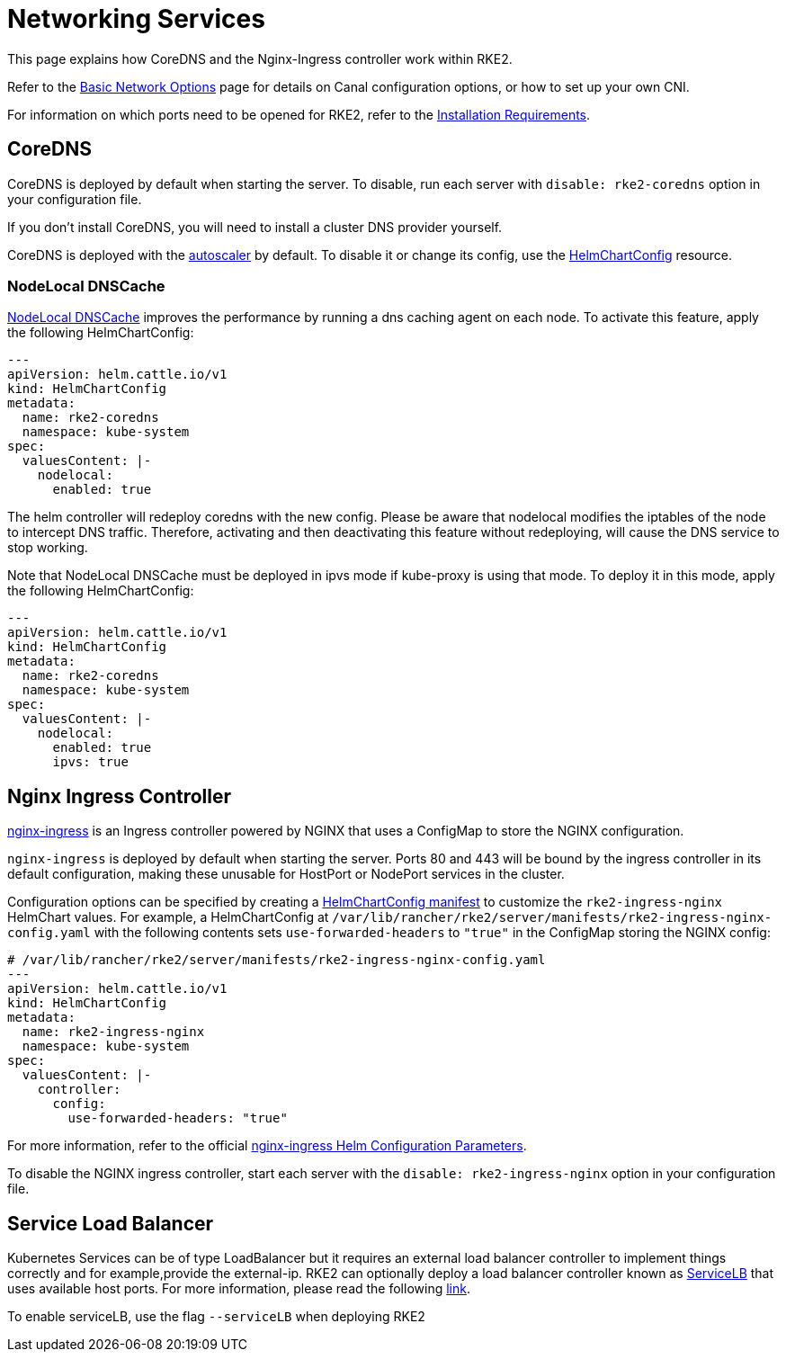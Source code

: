 = Networking Services

This page explains how CoreDNS and the Nginx-Ingress controller work within RKE2.

Refer to the xref:basic_network_options.adoc[Basic Network Options] page for details on Canal configuration options, or how to set up your own CNI.

For information on which ports need to be opened for RKE2, refer to the xref:../install/requirements.adoc[Installation Requirements].

== CoreDNS

CoreDNS is deployed by default when starting the server. To disable, run each server with `disable: rke2-coredns` option in your configuration file.

If you don't install CoreDNS, you will need to install a cluster DNS provider yourself.

CoreDNS is deployed with the https://github.com/kubernetes-incubator/cluster-proportional-autoscaler[autoscaler] by default. To disable it or change its config, use the link:../helm.adoc#customizing-packaged-components-with-helmchartconfig[HelmChartConfig] resource.

=== NodeLocal DNSCache

https://kubernetes.io/docs/tasks/administer-cluster/nodelocaldns/[NodeLocal DNSCache] improves the performance by running a dns caching agent on each node. To activate this feature, apply the following HelmChartConfig:

[,yaml]
----
---
apiVersion: helm.cattle.io/v1
kind: HelmChartConfig
metadata:
  name: rke2-coredns
  namespace: kube-system
spec:
  valuesContent: |-
    nodelocal:
      enabled: true
----

The helm controller will redeploy coredns with the new config. Please be aware that nodelocal modifies the iptables of the node to intercept DNS traffic. Therefore, activating and then deactivating this feature without redeploying, will cause the DNS service to stop working.

Note that NodeLocal DNSCache must be deployed in ipvs mode if kube-proxy is using that mode. To deploy it in this mode, apply the following HelmChartConfig:

[,yaml]
----
---
apiVersion: helm.cattle.io/v1
kind: HelmChartConfig
metadata:
  name: rke2-coredns
  namespace: kube-system
spec:
  valuesContent: |-
    nodelocal:
      enabled: true
      ipvs: true
----

== Nginx Ingress Controller

https://github.com/kubernetes/ingress-nginx[nginx-ingress] is an Ingress controller powered by NGINX that uses a ConfigMap to store the NGINX configuration.

`nginx-ingress` is deployed by default when starting the server. Ports 80 and 443 will be bound by the ingress controller in its default configuration, making these unusable for HostPort or NodePort services in the cluster.

Configuration options can be specified by creating a link:../helm.adoc#customizing-packaged-components-with-helmchartconfig[HelmChartConfig manifest] to customize the `rke2-ingress-nginx` HelmChart values. For example, a HelmChartConfig at `/var/lib/rancher/rke2/server/manifests/rke2-ingress-nginx-config.yaml` with the following contents sets `use-forwarded-headers` to `"true"` in the ConfigMap storing the NGINX config:

[,yaml]
----
# /var/lib/rancher/rke2/server/manifests/rke2-ingress-nginx-config.yaml
---
apiVersion: helm.cattle.io/v1
kind: HelmChartConfig
metadata:
  name: rke2-ingress-nginx
  namespace: kube-system
spec:
  valuesContent: |-
    controller:
      config:
        use-forwarded-headers: "true"
----

For more information, refer to the official https://github.com/kubernetes/ingress-nginx/tree/main/charts/ingress-nginx#configuration[nginx-ingress Helm Configuration Parameters].

To disable the NGINX ingress controller, start each server with the `disable: rke2-ingress-nginx` option in your configuration file.

== Service Load Balancer

Kubernetes Services can be of type LoadBalancer but it requires an external load balancer controller to implement things correctly and for example,provide the external-ip. RKE2 can optionally deploy a load balancer controller known as https://github.com/k3s-io/klipper-lb[ServiceLB] that uses available host ports. For more information, please read the following https://docs.k3s.io/networking/networking-services#service-load-balancer[link].

To enable serviceLB, use the flag `--serviceLB` when deploying RKE2
